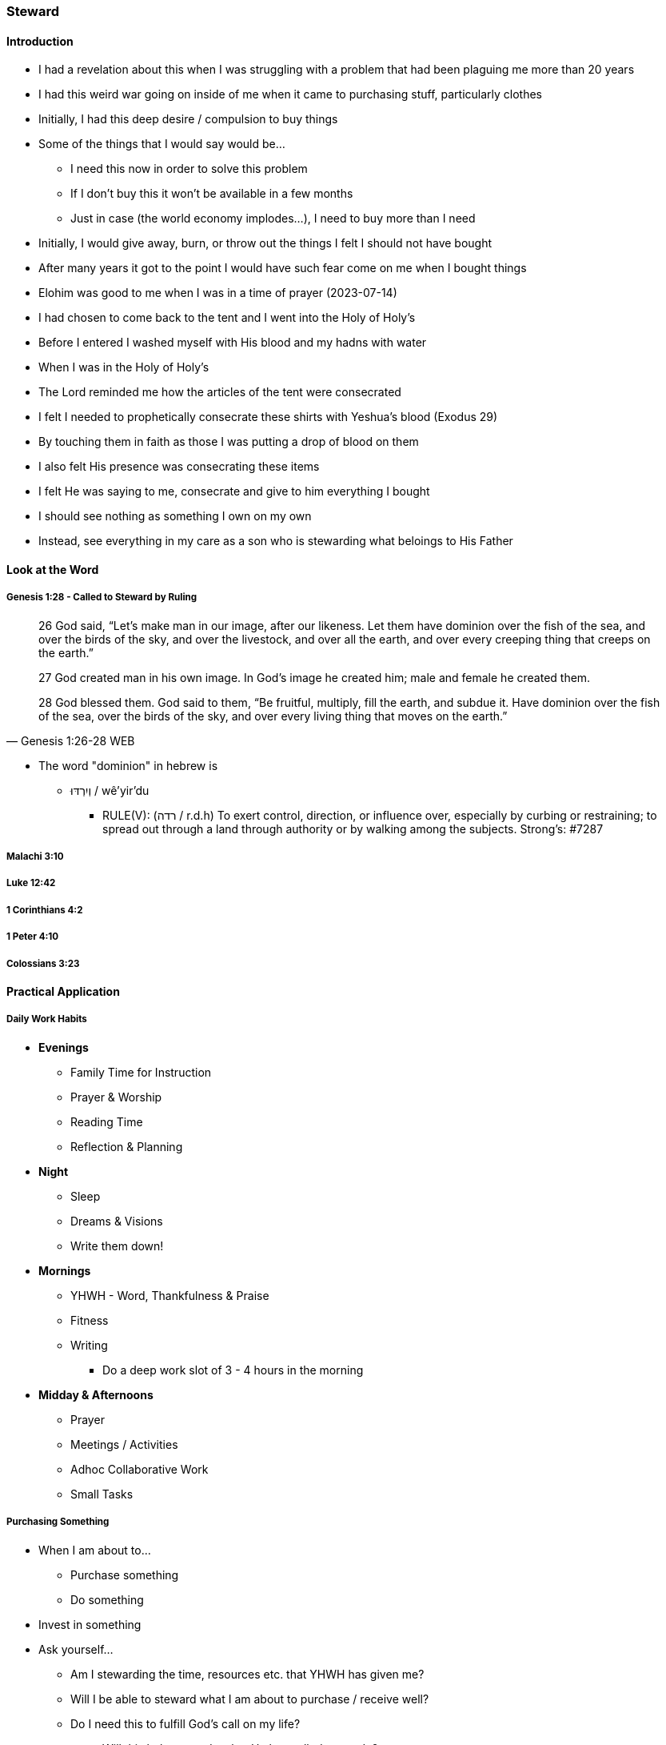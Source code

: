=== Steward

==== Introduction
* I had a revelation about this when I was struggling with a problem that had been plaguing me more than 20 years
* I had this weird war going on inside of me when it came to purchasing stuff, particularly clothes
* Initially, I had this deep desire / compulsion to buy things
* Some of the things that I would say would be...
** I need this now in order to solve this problem
** If I don't buy this it won't be available in a few months
** Just in case (the world economy implodes...), I need to buy more than I need
* Initially, I would give away, burn, or throw out the things I felt I should not have bought
* After many years it got to the point I would have such fear come on me when I bought things
* Elohim was good to me when I was in a time of prayer (2023-07-14)
* I had chosen to come back to the tent and I went into the Holy of Holy's
* Before I entered I washed myself with His blood and my hadns with water
* When I was in the Holy of Holy's
* The Lord reminded me how the articles of the tent were consecrated
* I felt I needed to prophetically consecrate these shirts with Yeshua's blood (Exodus 29)
* By touching them in faith as those I was putting a drop of blood on them
* I also felt His presence was consecrating these items
* I felt He was saying to me, consecrate and give to him everything I bought
* I should see nothing as something I own on my own
* Instead, see everything in my care as a son who is stewarding what beloings to His Father

==== Look at the Word

===== Genesis 1:28 - Called to Steward by Ruling
> 26 God said, “Let’s make man in our image, after our likeness. Let them have dominion over the fish of the sea, and over the birds of the sky, and over the livestock, and over all the earth, and over every creeping thing that creeps on the earth.”
>
> 27 God created man in his own image. In God’s image he created him; male and female he created them.
>
> 28 God blessed them. God said to them, “Be fruitful, multiply, fill the earth, and subdue it. Have dominion over the fish of the sea, over the birds of the sky, and over every living thing that moves on the earth.”
> -- Genesis 1:26-28 WEB

* The word "dominion" in hebrew is
** וְיִרְדּוּ / wê'yir'du
*** RULE(V): (רדה / r.d.h) To exert control, direction, or influence over, especially by curbing or restraining; to spread out through a land through authority or by walking among the subjects. Strong's: #7287

===== Malachi 3:10

===== Luke 12:42

===== 1 Corinthians 4:2

===== 1 Peter 4:10

===== Colossians 3:23

==== Practical Application

===== Daily Work Habits
* *Evenings*
** Family Time for Instruction
** Prayer & Worship
** Reading Time
** Reflection & Planning

* *Night*
** Sleep
** Dreams & Visions
** Write them down!

* *Mornings*
** YHWH - Word, Thankfulness & Praise
** Fitness
** Writing
*** Do a deep work slot of 3 - 4 hours in the morning

* *Midday & Afternoons*
** Prayer
** Meetings / Activities
** Adhoc Collaborative Work
** Small Tasks

===== Purchasing Something
* When I am about to...
** Purchase something
** Do something
* Invest in something
* Ask yourself...
** Am I stewarding the time, resources etc. that YHWH has given me?
** Will I be able to steward what I am about to purchase / receive well?
** Do I need this to fulfill God's call on my life?
*** Will this help me to do what He has called me to do?
* In addition...
** Make a list of things you need before you go shopping
** Pray into that list that YHWH will lead you to the best options that cover that need


